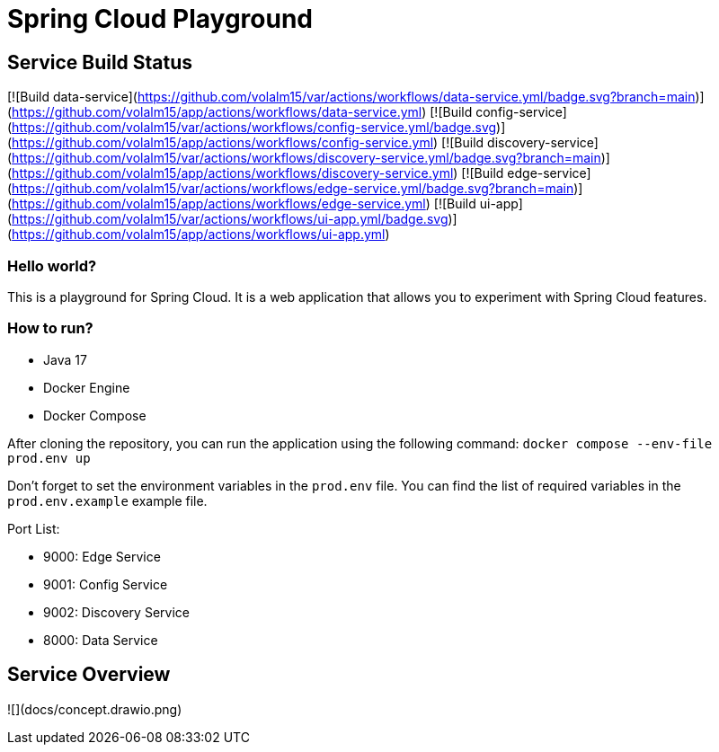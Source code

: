 = Spring Cloud Playground

== Service Build Status

[![Build data-service](https://github.com/volalm15/var/actions/workflows/data-service.yml/badge.svg?branch=main)](https://github.com/volalm15/app/actions/workflows/data-service.yml)
[![Build config-service](https://github.com/volalm15/var/actions/workflows/config-service.yml/badge.svg)](https://github.com/volalm15/app/actions/workflows/config-service.yml)
[![Build discovery-service](https://github.com/volalm15/var/actions/workflows/discovery-service.yml/badge.svg?branch=main)](https://github.com/volalm15/app/actions/workflows/discovery-service.yml)
[![Build edge-service](https://github.com/volalm15/var/actions/workflows/edge-service.yml/badge.svg?branch=main)](https://github.com/volalm15/app/actions/workflows/edge-service.yml)
[![Build ui-app](https://github.com/volalm15/var/actions/workflows/ui-app.yml/badge.svg)](https://github.com/volalm15/app/actions/workflows/ui-app.yml)

=== Hello world?

This is a playground for Spring Cloud.
It is a web application that allows you to experiment with Spring Cloud features.

=== How to run?

- Java 17
- Docker Engine
- Docker Compose

After cloning the repository, you can run the application using the following command:
`docker compose --env-file prod.env up`

Don't forget to set the environment variables in the `prod.env` file.
You can find the list of required variables in the `prod.env.example` example file.

Port List:

- 9000: Edge Service
- 9001: Config Service
- 9002: Discovery Service
- 8000: Data Service

== Service Overview

![](docs/concept.drawio.png)
